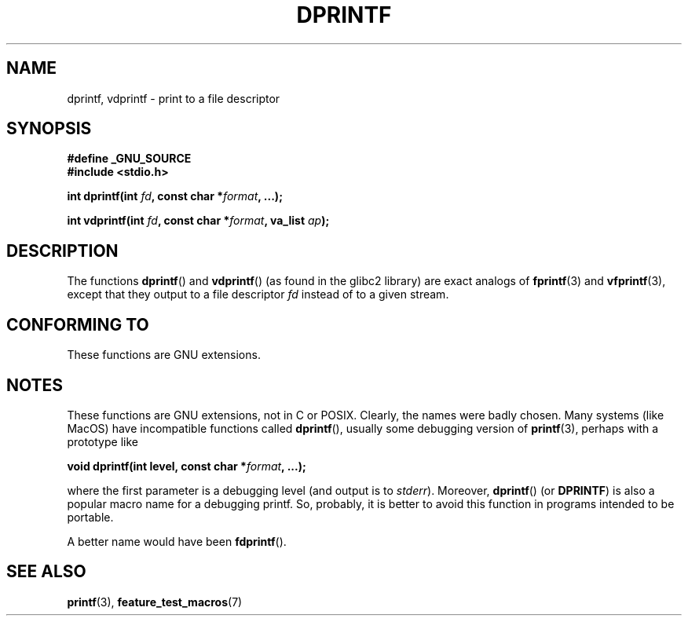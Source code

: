 .\" Copyright (C) 2001 Andries Brouwer <aeb@cwi.nl>
.\"
.\" Permission is granted to make and distribute verbatim copies of this
.\" manual provided the copyright notice and this permission notice are
.\" preserved on all copies.
.\"
.\" Permission is granted to copy and distribute modified versions of this
.\" manual under the conditions for verbatim copying, provided that the
.\" entire resulting derived work is distributed under the terms of a
.\" permission notice identical to this one.
.\"
.\" Since the Linux kernel and libraries are constantly changing, this
.\" manual page may be incorrect or out-of-date.  The author(s) assume no
.\" responsibility for errors or omissions, or for damages resulting from
.\" the use of the information contained herein.  The author(s) may not
.\" have taken the same level of care in the production of this manual,
.\" which is licensed free of charge, as they might when working
.\" professionally.
.\"
.\" Formatted or processed versions of this manual, if unaccompanied by
.\" the source, must acknowledge the copyright and authors of this work.
.\"
.\" Text fragments inspired by Martin Schulze <joey@infodrom.org>.
.\"
.TH DPRINTF 3 2001-12-18 "GNU" "Linux Programmer's Manual"
.SH NAME
dprintf, vdprintf \- print to a file descriptor
.SH SYNOPSIS
.B #define _GNU_SOURCE
.br
.B #include <stdio.h>
.sp
.BI "int dprintf(int " fd ", const char *" format ", ...);"
.sp
.BI "int vdprintf(int " fd ", const char *" format ", va_list " ap );
.SH DESCRIPTION
The functions
.BR dprintf ()
and
.BR vdprintf ()
(as found in the glibc2 library) are exact analogs of
.BR fprintf (3)
and
.BR vfprintf (3),
except that they output to a file descriptor
.I fd
instead of to a given stream.
.SH "CONFORMING TO"
These functions are GNU extensions.
.SH NOTES
These functions are GNU extensions, not in C or POSIX.
Clearly, the names were badly chosen.
Many systems (like MacOS) have incompatible functions called
.BR dprintf (),
usually some debugging version of
.BR printf (3),
perhaps with a prototype like

.BI "void dprintf(int level, const char *" format ", ...);"

where the first parameter is a debugging level (and output is to
.IR stderr ).
Moreover,
.BR dprintf ()
(or
.BR DPRINTF )
is also a popular macro name for a debugging printf.
So, probably, it is better to avoid this function in programs
intended to be portable.

A better name would have been
.BR fdprintf ().
.SH "SEE ALSO"
.BR printf (3),
.BR feature_test_macros (7)
